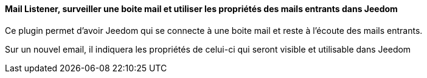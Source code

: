==== Mail Listener, surveiller une boite mail et utiliser les propriétés des mails entrants dans Jeedom

Ce plugin permet d'avoir Jeedom qui se connecte à une boite mail et reste à l'écoute des mails entrants.

Sur un nouvel email, il indiquera les propriétés de celui-ci qui seront visible et utilisable dans Jeedom
